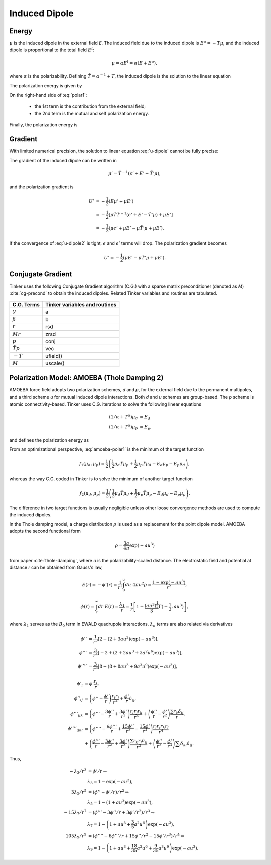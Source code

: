 Induced Dipole
==============

Energy
------

:math:`\mu` is the induced dipole in the external field *E*.
The induced field due to the induced dipole is :math:`E^u=-T\mu`, and the
induced dipole is proportional to the total field :math:`E^t`:

.. math::

   \mu = \alpha E^t = \alpha(E+E^u),

where :math:`\alpha` is the polarizability.
Defining :math:`\tilde{T}=\alpha^{-1}+T`, the induced dipole is the solution
to the linear equation

.. math::
   :label: u-dipole

   \tilde{T}\mu = E.

The polarization energy is given by

.. math::
   :label: polar1

   U &= -\mu E +\int_0^\mu d\mu\ \tilde{T}\mu \\
     &= -\mu E +\frac{1}{2}\mu\tilde{T}\mu.

On the right-hand side of :eq:`polar1`:

   - the 1st term is the contribution from the external field;
   - the 2nd term is the mutual and self polarization energy.

Finally, the polarization energy is

.. math::
   :label: polar2

   U = -\frac{1}{2}\mu E.

Gradient
--------

With limited numerical precision, the solution to linear equation :eq:`u-dipole`
cannot be fully precise:

.. math::
   :label: u-dipole2

   \tilde{T}\mu = \epsilon + E.

The gradient of the induced dipole can be written in

.. math::

   \mu' = \tilde{T}^{-1}(\epsilon' + E' - \tilde{T}'\mu),

and the polarization gradient is

.. math::

   U' &= -\frac{1}{2} (E\mu' + \mu E') \\
      &= -\frac{1}{2} [\mu\tilde{T}\tilde{T}^{-1}(\epsilon' +E' -\tilde{T}'\mu) +\mu E'] \\
      &= -\frac{1}{2} (\mu\epsilon' +\mu E' -\mu\tilde{T}'\mu +\mu E').

If the convergence of :eq:`u-dipole2` is tight, :math:`\epsilon` and :math:`\epsilon'`
terms will drop. The polarization gradient becomes

.. math::

   U' = -\frac{1}{2} (\mu E' -\mu\tilde{T}'\mu +\mu E').

Conjugate Gradient
------------------

Tinker uses the following Conjugate Gradient algorithm (C.G.) with a sparse
matrix preconditioner (denoted as *M*) :cite:`cg-precond`
to obtain the induced dipoles.
Related Tinker variables and routines are tabulated.

.. figure:: ../fig/cg.*
   :width: 300 px
   :align: center

====================  =============================
C.G. Terms            Tinker variables and routines
====================  =============================
:math:`\gamma`        a
:math:`\beta`         b
:math:`r`             rsd
:math:`M r`           zrsd
:math:`p`             conj
:math:`\tilde{T} p`   vec
:math:`-T`            ufield()
:math:`M`             uscale()
====================  =============================

Polarization Model: AMOEBA (Thole Damping 2)
--------------------------------------------

AMOEBA force field adopts two polarization schemes, *d* and *p*, for the
external field due to the permanent multipoles, and a third scheme *u* for
mutual induced dipole interactions. Both *d* and *u* schemes are group-based.
The *p* scheme is atomic connectivity-based. Tinker uses C.G. iterations to
solve the following linear equations

.. math::

   (1/\alpha+T^u)\mu_d &= E_d \\
   (1/\alpha+T^u)\mu_p &= E_p,

and defines the polarization energy as

.. math::
   :label: amoeba-polar1

   U = -\frac{1}{2}\mu_d E_p.

From an optimizational perspective, :eq:`amoeba-polar1` is the minimum of the
target function

.. math::

   f_1(\mu_d,\mu_p)=\frac{1}{2}\left(\frac{1}{2}\mu_d\tilde{T}\mu_p
      +\frac{1}{2}\mu_p\tilde{T}\mu_d -E_d\mu_p-E_p\mu_d\right),

whereas the way C.G. coded in Tinker is to solve the minimum of
another target function

.. math::

   f_2(\mu_d,\mu_p)=\frac{1}{2}\left(\frac{1}{2}\mu_d\tilde{T}\mu_d
      +\frac{1}{2}\mu_p\tilde{T}\mu_p -E_d\mu_d-E_p\mu_p\right).

The difference in two target functions is usually negligible unless other
loose convergence methods are used to compute the induced dipoles.

In the Thole damping model, a charge distribution
:math:`\rho` is used as a replacement for the point dipole model.
AMOEBA adopts the second functional form

.. math::

   \rho = \frac{3a}{4\pi}\exp(-au^3)

from paper :cite:`thole-damping`, where *u* is the polarizability-scaled
distance. The electrostatic field and potential at distance *r* can be obtained
from Gauss's law,

.. math::

   E(r) = -\phi'(r) = \frac{1}{r^2} \int_0^u du\ 4\pi u^2 \rho = \frac{1-\exp(-au^3)}{r^2},

.. math::

   \phi(r) = \int_r^\infty dr\ E(r) = \frac{\lambda_1}{r} = \frac{1}{r}\left[
      1-\frac{(au^3)^\frac{1}{3}}{3}\Gamma(-\frac{1}{3},au^3)\right],

where :math:`\lambda_1` serves as the :math:`B_0` term in EWALD
quadrupole interactions.
:math:`\lambda_n` terms are also related via derivatives

.. math::

   \phi'' &= \frac{1}{r^3}\left[2-(2+3au^3)\exp(-au^3)\right],          \\
   \phi''' &= \frac{3}{r^4}\left[-2+(2+2au^3+3a^2u^6)\exp(-au^3)\right], \\
   \phi'''' &= \frac{3}{r^5}\left[8-(8+8au^3+9a^3u^9)\exp(-au^3)\right],

.. math::

   \phi'_i        &= \phi'\frac{r_i}{r}, \\
   \phi''_{ij}    &= \left(\phi''-\frac{\phi'}{r}\right)\frac{r_i r_j}{r^2}
                     +\frac{\phi'}{r}\delta_{ij}, \\
   \phi'''_{ijk}  &= \left(\phi'''-\frac{3\phi''}{r}+\frac{3\phi'}{r^2}\right)\frac{r_i r_j r_k}{r^3}
                     +\left(\frac{\phi''}{r}-\frac{\phi'}{r^2}\right)\frac{\sum r_k \delta_{ij}}{r}, \\
   \phi''''_{ijkl}&= \left(\phi''''-\frac{6\phi'''}{r}+\frac{15\phi''}{r^2}-\frac{15\phi'}{r^3}\right)
                     \frac{r_i r_j r_k r_l}{r^4} \\
                  &+\left(\frac{\phi'''}{r}-\frac{3\phi''}{r^2}+\frac{3\phi'}{r^3}\right)\frac{\sum r_k r_l\delta_{ij}}{r^2}
                     +\left(\frac{\phi''}{r^2}-\frac{\phi'}{r^3}\right)\sum\delta_{kl}\delta_{ij}.

Thus,

.. math::

   -\lambda_3/r^3 &= \phi'/r \Rightarrow        \\
                  &\lambda_3 = 1 - \exp(-au^3), \\
   3\lambda_5/r^5 &= (\phi''-\phi'/r)/r^2 \Rightarrow   \\
                  &\lambda_5 = 1 - (1+au^3)\exp(-au^3), \\
   -15\lambda_7/r^7 &= (\phi'''-3\phi''/r+3\phi'/r^2)/r^3 \Rightarrow                   \\
                    &\lambda_7 = 1 - \left(1+au^3+\frac{3}{5}a^2 u^6\right)\exp(-au^3), \\
   105\lambda_9/r^9 &= (\phi''''-6\phi'''/r+15\phi''/r^2-15\phi'/r^3)/r^4 \Rightarrow   \\
                    &\lambda_9 = 1 - \left(1+au^3+\frac{18}{35}a^2 u^6+\frac{9}{35}a^3 u^9\right)\exp(-au^3).

